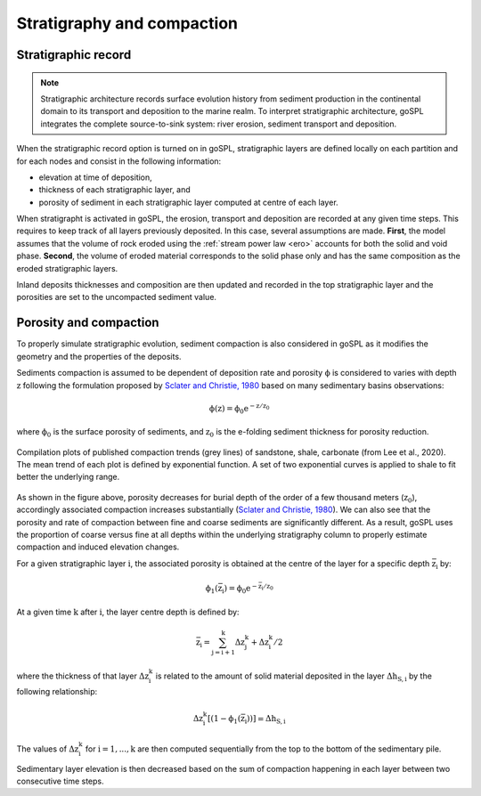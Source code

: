 .. _strat:

==============================================
Stratigraphy and compaction
==============================================


Stratigraphic record
-----------------------

.. note::

  Stratigraphic architecture records surface evolution history from sediment production in the continental domain to its transport and deposition to the marine realm. To interpret stratigraphic architecture, goSPL integrates the complete source-to-sink system: river erosion, sediment transport and deposition.

When the stratigraphic record option is turned on in goSPL, stratigraphic layers are defined locally on each partition and for each nodes and consist in the following information:

- elevation at time of deposition,
- thickness of each stratigraphic layer, and
- porosity of sediment in each stratigraphic layer computed at centre of each layer.


When stratigrapht is activated in goSPL, the erosion, transport and deposition are recorded at any given time steps. This requires to keep track of all layers previously deposited. In this case, several assumptions are made. **First**, the model assumes that the volume of rock eroded using the :ref:`stream power law <ero>` accounts for both the solid and void phase. **Second**, the volume of eroded material corresponds to the solid phase only and has the same composition as the eroded stratigraphic layers. 

Inland deposits thicknesses and composition are then updated and recorded in the top stratigraphic layer and the porosities are set to the uncompacted sediment value.


Porosity and compaction
-------------------------

To properly simulate stratigraphic evolution, sediment compaction is also considered in goSPL as it modifies the geometry and the properties of the deposits.

Sediments compaction is assumed to be dependent of deposition rate and porosity :math:`\mathrm{\phi}` is considered to varies with depth :math:`\mathrm{z}` following the formulation proposed by `Sclater and Christie, 1980 <https://agupubs.onlinelibrary.wiley.com/doi/10.1029/JB085iB07p03711>`_ based on many sedimentary basins observations:

.. math::

    \mathrm{\phi(z)} = \mathrm{\phi_0 e^{-z/z_0}}

where :math:`\mathrm{\phi_0}` is the surface porosity of sediments, and :math:`\mathrm{z_0}` is the e-folding sediment thickness for porosity reduction.


.. figure:: ../images/poro.png
  :align: center

  Compilation plots of published compaction trends (grey lines) of sandstone, shale, carbonate (from Lee et al., 2020). The mean trend of each plot is defined by exponential function. A set of two exponential curves is applied to shale to fit better the underlying range.


As shown in the figure above, porosity decreases for burial depth of the order of a few thousand meters (:math:`\mathrm{z_0}`), accordingly associated compaction increases substantially (`Sclater and Christie, 1980 <https://agupubs.onlinelibrary.wiley.com/doi/10.1029/JB085iB07p03711>`_). We can also see that the porosity and rate of compaction between fine and coarse sediments are significantly different. As a result, goSPL uses the proportion of coarse versus fine at all depths within the underlying stratigraphy column to properly estimate compaction and induced elevation changes.

For a given stratigraphic layer :math:`\mathrm{i}`, the associated porosity is obtained at the centre of the layer for a specific depth :math:`\mathrm{\bar{z}_i}` by:

.. math::

    \mathrm{\phi_1(\mathrm{\bar{z}_i})} = \mathrm{\phi_{0} e^{-\mathrm{\bar{z}_i}/z_{0}}} 
    

At a given time :math:`\mathrm{k}` after :math:`\mathrm{i}`, the layer centre depth is defined by:

.. math::

    \mathrm{\bar{z}_i} = \mathrm{\sum_{j=i+1}^{k} \Delta z_j^{k} + \Delta z_i^{k} / 2}



where the thickness of that layer :math:`\mathrm{\Delta z_i^{k}}` is related to the amount of solid material deposited in the layer :math:`\mathrm{\Delta h_{S,i}}` by the following relationship:

.. math::

    \mathrm{\Delta z_i^{k} [(1-\phi_1(\bar{z}_i))]} = \mathrm{\Delta h_{S,i}}


The values of :math:`\mathrm{\Delta z_i^{k}}` for :math:`\mathrm{i=1,...,k}` are then computed sequentially from the top to the bottom of the sedimentary pile.

Sedimentary layer elevation is then decreased based on the sum of compaction happening in each layer between two consecutive time steps.
